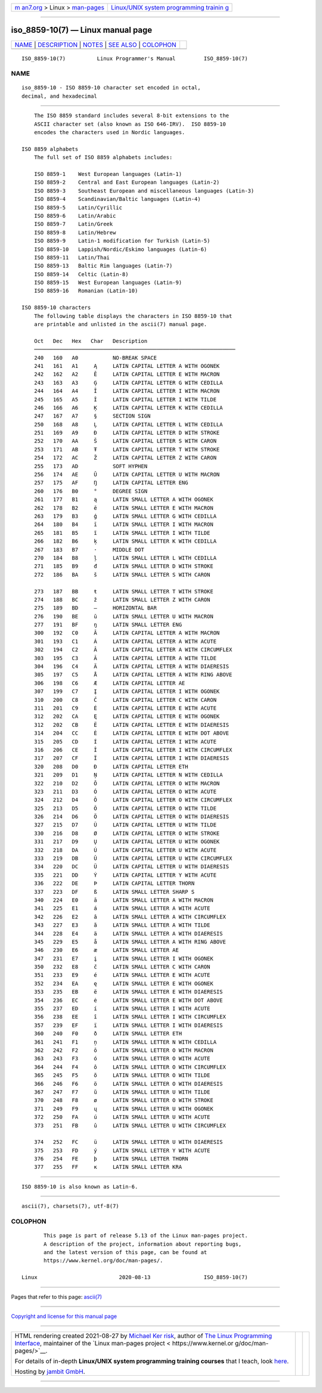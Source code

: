 .. container:: page-top

.. container:: nav-bar

   +----------------------------------+----------------------------------+
   | `m                               | `Linux/UNIX system programming   |
   | an7.org <../../../index.html>`__ | trainin                          |
   | > Linux >                        | g <http://man7.org/training/>`__ |
   | `man-pages <../index.html>`__    |                                  |
   +----------------------------------+----------------------------------+

--------------

iso_8859-10(7) — Linux manual page
==================================

+-----------------------------------+-----------------------------------+
| `NAME <#NAME>`__ \|               |                                   |
| `DESCRIPTION <#DESCRIPTION>`__ \| |                                   |
| `NOTES <#NOTES>`__ \|             |                                   |
| `SEE ALSO <#SEE_ALSO>`__ \|       |                                   |
| `COLOPHON <#COLOPHON>`__          |                                   |
+-----------------------------------+-----------------------------------+
| .. container:: man-search-box     |                                   |
+-----------------------------------+-----------------------------------+

::

   ISO_8859-10(7)          Linux Programmer's Manual         ISO_8859-10(7)

NAME
-------------------------------------------------

::

          iso_8859-10 - ISO 8859-10 character set encoded in octal,
          decimal, and hexadecimal


---------------------------------------------------------------

::

          The ISO 8859 standard includes several 8-bit extensions to the
          ASCII character set (also known as ISO 646-IRV).  ISO 8859-10
          encodes the characters used in Nordic languages.

      ISO 8859 alphabets
          The full set of ISO 8859 alphabets includes:

          ISO 8859-1    West European languages (Latin-1)
          ISO 8859-2    Central and East European languages (Latin-2)
          ISO 8859-3    Southeast European and miscellaneous languages (Latin-3)
          ISO 8859-4    Scandinavian/Baltic languages (Latin-4)
          ISO 8859-5    Latin/Cyrillic
          ISO 8859-6    Latin/Arabic
          ISO 8859-7    Latin/Greek
          ISO 8859-8    Latin/Hebrew
          ISO 8859-9    Latin-1 modification for Turkish (Latin-5)
          ISO 8859-10   Lappish/Nordic/Eskimo languages (Latin-6)
          ISO 8859-11   Latin/Thai
          ISO 8859-13   Baltic Rim languages (Latin-7)
          ISO 8859-14   Celtic (Latin-8)
          ISO 8859-15   West European languages (Latin-9)
          ISO 8859-16   Romanian (Latin-10)

      ISO 8859-10 characters
          The following table displays the characters in ISO 8859-10 that
          are printable and unlisted in the ascii(7) manual page.

          Oct   Dec   Hex   Char   Description
          ────────────────────────────────────────────────────────────────
          240   160   A0           NO-BREAK SPACE
          241   161   A1     Ą     LATIN CAPITAL LETTER A WITH OGONEK
          242   162   A2     Ē     LATIN CAPITAL LETTER E WITH MACRON
          243   163   A3     Ģ     LATIN CAPITAL LETTER G WITH CEDILLA
          244   164   A4     Ī     LATIN CAPITAL LETTER I WITH MACRON
          245   165   A5     Ĩ     LATIN CAPITAL LETTER I WITH TILDE
          246   166   A6     Ķ     LATIN CAPITAL LETTER K WITH CEDILLA
          247   167   A7     §     SECTION SIGN
          250   168   A8     Ļ     LATIN CAPITAL LETTER L WITH CEDILLA
          251   169   A9     Đ     LATIN CAPITAL LETTER D WITH STROKE
          252   170   AA     Š     LATIN CAPITAL LETTER S WITH CARON
          253   171   AB     Ŧ     LATIN CAPITAL LETTER T WITH STROKE
          254   172   AC     Ž     LATIN CAPITAL LETTER Z WITH CARON
          255   173   AD           SOFT HYPHEN
          256   174   AE     Ū     LATIN CAPITAL LETTER U WITH MACRON
          257   175   AF     Ŋ     LATIN CAPITAL LETTER ENG
          260   176   B0     °     DEGREE SIGN
          261   177   B1     ą     LATIN SMALL LETTER A WITH OGONEK
          262   178   B2     ē     LATIN SMALL LETTER E WITH MACRON
          263   179   B3     ģ     LATIN SMALL LETTER G WITH CEDILLA
          264   180   B4     ī     LATIN SMALL LETTER I WITH MACRON
          265   181   B5     ĩ     LATIN SMALL LETTER I WITH TILDE
          266   182   B6     ķ     LATIN SMALL LETTER K WITH CEDILLA
          267   183   B7     ·     MIDDLE DOT
          270   184   B8     ļ     LATIN SMALL LETTER L WITH CEDILLA
          271   185   B9     đ     LATIN SMALL LETTER D WITH STROKE
          272   186   BA     š     LATIN SMALL LETTER S WITH CARON

          273   187   BB     ŧ     LATIN SMALL LETTER T WITH STROKE
          274   188   BC     ž     LATIN SMALL LETTER Z WITH CARON
          275   189   BD     ―     HORIZONTAL BAR
          276   190   BE     ū     LATIN SMALL LETTER U WITH MACRON
          277   191   BF     ŋ     LATIN SMALL LETTER ENG
          300   192   C0     Ā     LATIN CAPITAL LETTER A WITH MACRON
          301   193   C1     Á     LATIN CAPITAL LETTER A WITH ACUTE
          302   194   C2     Â     LATIN CAPITAL LETTER A WITH CIRCUMFLEX
          303   195   C3     Ã     LATIN CAPITAL LETTER A WITH TILDE
          304   196   C4     Ä     LATIN CAPITAL LETTER A WITH DIAERESIS
          305   197   C5     Å     LATIN CAPITAL LETTER A WITH RING ABOVE
          306   198   C6     Æ     LATIN CAPITAL LETTER AE
          307   199   C7     Į     LATIN CAPITAL LETTER I WITH OGONEK
          310   200   C8     Č     LATIN CAPITAL LETTER C WITH CARON
          311   201   C9     É     LATIN CAPITAL LETTER E WITH ACUTE
          312   202   CA     Ę     LATIN CAPITAL LETTER E WITH OGONEK
          312   202   CB     Ë     LATIN CAPITAL LETTER E WITH DIAERESIS
          314   204   CC     Ė     LATIN CAPITAL LETTER E WITH DOT ABOVE
          315   205   CD     Í     LATIN CAPITAL LETTER I WITH ACUTE
          316   206   CE     Î     LATIN CAPITAL LETTER I WITH CIRCUMFLEX
          317   207   CF     Ï     LATIN CAPITAL LETTER I WITH DIAERESIS
          320   208   D0     Ð     LATIN CAPITAL LETTER ETH
          321   209   D1     Ņ     LATIN CAPITAL LETTER N WITH CEDILLA
          322   210   D2     Ō     LATIN CAPITAL LETTER O WITH MACRON
          323   211   D3     Ó     LATIN CAPITAL LETTER O WITH ACUTE
          324   212   D4     Ô     LATIN CAPITAL LETTER O WITH CIRCUMFLEX
          325   213   D5     Õ     LATIN CAPITAL LETTER O WITH TILDE
          326   214   D6     Ö     LATIN CAPITAL LETTER O WITH DIAERESIS
          327   215   D7     Ũ     LATIN CAPITAL LETTER U WITH TILDE
          330   216   D8     Ø     LATIN CAPITAL LETTER O WITH STROKE
          331   217   D9     Ų     LATIN CAPITAL LETTER U WITH OGONEK
          332   218   DA     Ú     LATIN CAPITAL LETTER U WITH ACUTE
          333   219   DB     Û     LATIN CAPITAL LETTER U WITH CIRCUMFLEX
          334   220   DC     Ü     LATIN CAPITAL LETTER U WITH DIAERESIS
          335   221   DD     Ý     LATIN CAPITAL LETTER Y WITH ACUTE
          336   222   DE     Þ     LATIN CAPITAL LETTER THORN
          337   223   DF     ß     LATIN SMALL LETTER SHARP S
          340   224   E0     ā     LATIN SMALL LETTER A WITH MACRON
          341   225   E1     á     LATIN SMALL LETTER A WITH ACUTE
          342   226   E2     â     LATIN SMALL LETTER A WITH CIRCUMFLEX
          343   227   E3     ã     LATIN SMALL LETTER A WITH TILDE
          344   228   E4     ä     LATIN SMALL LETTER A WITH DIAERESIS
          345   229   E5     å     LATIN SMALL LETTER A WITH RING ABOVE
          346   230   E6     æ     LATIN SMALL LETTER AE
          347   231   E7     į     LATIN SMALL LETTER I WITH OGONEK
          350   232   E8     č     LATIN SMALL LETTER C WITH CARON
          351   233   E9     é     LATIN SMALL LETTER E WITH ACUTE
          352   234   EA     ę     LATIN SMALL LETTER E WITH OGONEK
          353   235   EB     ë     LATIN SMALL LETTER E WITH DIAERESIS
          354   236   EC     ė     LATIN SMALL LETTER E WITH DOT ABOVE
          355   237   ED     í     LATIN SMALL LETTER I WITH ACUTE
          356   238   EE     î     LATIN SMALL LETTER I WITH CIRCUMFLEX
          357   239   EF     ï     LATIN SMALL LETTER I WITH DIAERESIS
          360   240   F0     ð     LATIN SMALL LETTER ETH
          361   241   F1     ņ     LATIN SMALL LETTER N WITH CEDILLA
          362   242   F2     ō     LATIN SMALL LETTER O WITH MACRON
          363   243   F3     ó     LATIN SMALL LETTER O WITH ACUTE
          364   244   F4     ô     LATIN SMALL LETTER O WITH CIRCUMFLEX
          365   245   F5     õ     LATIN SMALL LETTER O WITH TILDE
          366   246   F6     ö     LATIN SMALL LETTER O WITH DIAERESIS
          367   247   F7     ũ     LATIN SMALL LETTER U WITH TILDE
          370   248   F8     ø     LATIN SMALL LETTER O WITH STROKE
          371   249   F9     ų     LATIN SMALL LETTER U WITH OGONEK
          372   250   FA     ú     LATIN SMALL LETTER U WITH ACUTE
          373   251   FB     û     LATIN SMALL LETTER U WITH CIRCUMFLEX

          374   252   FC     ü     LATIN SMALL LETTER U WITH DIAERESIS
          375   253   FD     ý     LATIN SMALL LETTER Y WITH ACUTE
          376   254   FE     þ     LATIN SMALL LETTER THORN
          377   255   FF     ĸ     LATIN SMALL LETTER KRA


---------------------------------------------------

::

          ISO 8859-10 is also known as Latin-6.


---------------------------------------------------------

::

          ascii(7), charsets(7), utf-8(7)

COLOPHON
---------------------------------------------------------

::

          This page is part of release 5.13 of the Linux man-pages project.
          A description of the project, information about reporting bugs,
          and the latest version of this page, can be found at
          https://www.kernel.org/doc/man-pages/.

   Linux                          2020-08-13                 ISO_8859-10(7)

--------------

Pages that refer to this page: `ascii(7) <../man7/ascii.7.html>`__

--------------

`Copyright and license for this manual
page <../man7/iso_8859-10.7.license.html>`__

--------------

.. container:: footer

   +-----------------------+-----------------------+-----------------------+
   | HTML rendering        |                       | |Cover of TLPI|       |
   | created 2021-08-27 by |                       |                       |
   | `Michael              |                       |                       |
   | Ker                   |                       |                       |
   | risk <https://man7.or |                       |                       |
   | g/mtk/index.html>`__, |                       |                       |
   | author of `The Linux  |                       |                       |
   | Programming           |                       |                       |
   | Interface <https:     |                       |                       |
   | //man7.org/tlpi/>`__, |                       |                       |
   | maintainer of the     |                       |                       |
   | `Linux man-pages      |                       |                       |
   | project <             |                       |                       |
   | https://www.kernel.or |                       |                       |
   | g/doc/man-pages/>`__. |                       |                       |
   |                       |                       |                       |
   | For details of        |                       |                       |
   | in-depth **Linux/UNIX |                       |                       |
   | system programming    |                       |                       |
   | training courses**    |                       |                       |
   | that I teach, look    |                       |                       |
   | `here <https://ma     |                       |                       |
   | n7.org/training/>`__. |                       |                       |
   |                       |                       |                       |
   | Hosting by `jambit    |                       |                       |
   | GmbH                  |                       |                       |
   | <https://www.jambit.c |                       |                       |
   | om/index_en.html>`__. |                       |                       |
   +-----------------------+-----------------------+-----------------------+

--------------

.. container:: statcounter

   |Web Analytics Made Easy - StatCounter|

.. |Cover of TLPI| image:: https://man7.org/tlpi/cover/TLPI-front-cover-vsmall.png
   :target: https://man7.org/tlpi/
.. |Web Analytics Made Easy - StatCounter| image:: https://c.statcounter.com/7422636/0/9b6714ff/1/
   :class: statcounter
   :target: https://statcounter.com/
